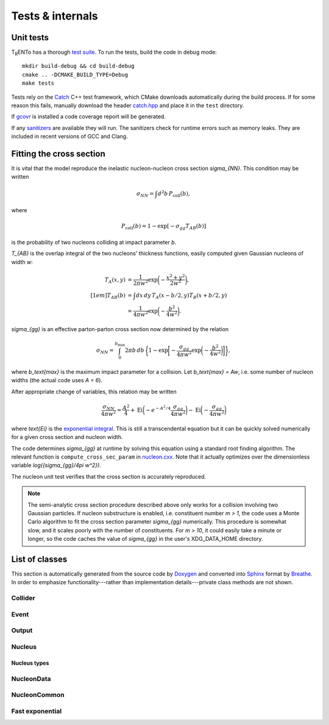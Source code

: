 Tests & internals
=================

Unit tests
----------
.. image:: https://travis-ci.org/Duke-QCD/trento.svg?branch=master
    :target: https://travis-ci.org/Duke-QCD/trento
    :width: 90px

T\ :sub:`R`\ ENTo has a thorough `test suite <https://github.com/Duke-QCD/trento/tree/master/test>`_.
To run the tests, build the code in debug mode::

   mkdir build-debug && cd build-debug
   cmake .. -DCMAKE_BUILD_TYPE=Debug
   make tests

Tests rely on the `Catch <https://github.com/philsquared/Catch>`_ C++ test framework, which CMake downloads automatically during the build process.
If for some reason this fails, manually download the header `catch.hpp <https://raw.githubusercontent.com/philsquared/Catch/master/single_include/catch.hpp>`_ and place it in the ``test`` directory.

If `gcovr <http://gcovr.com>`_ is installed a code coverage report will be generated.

If any `sanitizers <https://github.com/google/sanitizers>`_ are available they will run.
The sanitizers check for runtime errors such as memory leaks.
They are included in recent versions of GCC and Clang.

Fitting the cross section
-------------------------
It is vital that the model reproduce the inelastic nucleon-nucleon cross section `\sigma_{NN}`.
This condition may be written

.. math::

      \sigma_{NN} = \int d^2b \, P_\text{coll}(b),

where

.. math::

   P_\text{coll}(b) = 1 - \exp[-\sigma_{gg}T_{AB}(b)]

is the probability of two nucleons colliding at impact parameter `b`.

`T_{AB}` is the overlap integral of the two nucleons' thickness functions, easily computed given Gaussian nucleons of width `w`:

.. math::

   \begin{align*}
      T_A(x, y) &= \frac{1}{2\pi w^2} \exp\biggl( -\frac{x^2 + y^2}{2w^2} \biggr), \\[1em]
      T_{AB}(b) &= \int dx \, dy \, T_A(x - b/2, y) T_B(x + b/2, y) \\
                &= \frac{1}{4\pi w^2} \exp\biggl( -\frac{b^2}{4w^2} \biggr).
   \end{align*}

`\sigma_{gg}` is an effective parton-parton cross section now determined by the relation

.. math::

   \sigma_{NN} = \int_0^{b_\text{max}} 2\pi b \, db \,
      \biggl\{
         1 - \exp\biggl[
            -\frac{\sigma_{gg}}{4\pi w^2}
            \exp\biggl( -\frac{b^2}{4w^2} \biggr)
         \biggr]
      \biggr\},

where `b_\text{max}` is the maximum impact parameter for a collision.
Let `b_\text{max} = Aw`, i.e. some number of nucleon widths (the actual code uses `A = 6`).

After appropriate change of variables, this relation may be written

.. math::

   \frac{\sigma_{NN}}{4\pi w^2} =
      \frac{A^2}{4} +
      \text{Ei}\biggl( -e^{-A^2/4} \frac{\sigma_{gg}}{4\pi w^2} \biggr) -
      \text{Ei}\biggl( -\frac{\sigma_{gg}}{4\pi w^2} \biggr)

where `\text{Ei}` is the `exponential integral <https://en.wikipedia.org/wiki/Exponential_integral>`_.
This is still a transcendental equation but it can be quickly solved numerically for a given cross section and nucleon width.

The code determines `\sigma_{gg}` at runtime by solving this equation using a standard root finding algorithm.
The relevant function is ``compute_cross_sec_param`` in `nucleon.cxx <https://github.com/Duke-QCD/trento/blob/master/src/nucleon.cxx>`_.
Note that it actually optimizes over the dimensionless variable `\log({\sigma_{gg}/4\pi w^2})`.

The nucleon unit test verifies that the cross section is accurately reproduced.

.. note::

   The semi-analytic cross section procedure described above only works for a collision involving two Gaussian particles.
   If nucleon substructure is enabled, i.e. constituent number *m > 1*, the code uses a Monte Carlo algorithm to fit the cross section parameter `\sigma_{gg}` numerically.
   This procedure is somewhat slow, and it scales poorly with the number of constituents.
   For *m > 10*, it could easily take a minute or longer, so the code caches the value of `\sigma_{gg}` in the user's XDG_DATA_HOME directory.

List of classes
---------------
This section is automatically generated from the source code by `Doxygen <http://www.stack.nl/~dimitri/doxygen>`_ and converted into `Sphinx <http://sphinx-doc.org>`_ format by `Breathe <https://breathe.readthedocs.org>`_.
In order to emphasize functionality---rather than implementation details---private class methods are not shown.

.. highlight:: cpp

Collider
~~~~~~~~
.. doxygenclass:: trento::Collider
   :members: Collider, run_events

Event
~~~~~
.. doxygenclass:: trento::Event
   :members:

Output
~~~~~~
.. doxygenclass:: trento::Output
   :members:

Nucleus
~~~~~~~
.. doxygenfunction:: trento::Nucleus::create

.. doxygenclass:: trento::Nucleus
   :members: radius, sample_nucleons, ~Nucleus
   :protected-members:

Nucleus types
'''''''''''''
.. doxygenclass:: trento::Proton
.. doxygenclass:: trento::Deuteron
.. doxygenclass:: trento::WoodsSaxonNucleus
.. doxygenclass:: trento::DeformedWoodsSaxonNucleus
.. doxygenclass:: trento::ManualNucleus

NucleonData
~~~~~~~~~~~
.. doxygenclass:: trento::NucleonData
   :members: NucleonData, is_participant, constituents_exist, x, y, z, set_position

NucleonCommon
~~~~~~~~~~~~~~~
.. doxygenclass:: trento::NucleonCommon
   :members: NucleonCommon, max_impact, boundary, thickness, participate, sample_constituent_positions, set_participant

Fast exponential
~~~~~~~~~~~~~~~~
.. doxygenclass:: trento::FastExp
   :members:
